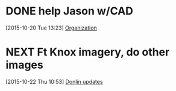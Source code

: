 #+FILETAGS: REFILE



* DONE help Jason w/CAD
  CLOSED: [2015-10-22 Thu 14:59]
  :LOGBOOK:  
  CLOCK: [2015-10-20 Tue 14:09]--[2015-10-20 Tue 15:29] =>  1:20
  CLOCK: [2015-10-20 Tue 13:23]--[2015-10-20 Tue 13:44] =>  0:21
  :END:      
[2015-10-20 Tue 13:23]
[[id:eb155a82-92b2-4f25-a3c6-0304591af2f9][Organization]]

* NEXT Ft Knox imagery, do other images
  :LOGBOOK:  
  CLOCK: [2015-10-22 Thu 12:59]--[2015-10-22 Thu 14:59] =>  2:00
  CLOCK: [2015-10-22 Thu 10:53]--[2015-10-22 Thu 11:58] =>  1:05
  :END:      
[2015-10-22 Thu 10:53]
[[file:~/git/org/toodledo.org::*Donlin%20updates][Donlin updates]]

